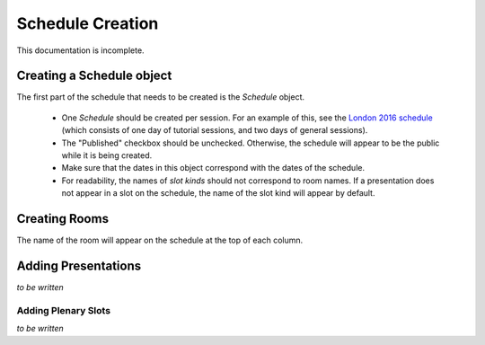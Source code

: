 Schedule Creation
=================

This documentation is incomplete.

Creating a Schedule object
--------------------------

The first part of the schedule that needs to be created is the `Schedule`
object.

  - One `Schedule` should be created per session. For an example of this, see
    the `London 2016 schedule`_ (which consists of one day of tutorial sessions,
    and two days of general sessions).
  - The "Published" checkbox should be unchecked. Otherwise, the schedule
    will appear to be the public while it is being created.
  - Make sure that the dates in this object correspond with the dates of the
    schedule.
  - For readability, the names of `slot kinds` should not correspond to room
    names. If a presentation does not appear in a slot on the schedule, the
    name of the slot kind will appear by default.

.. _London 2016 schedule: https://pydata.org/london2016/schedule/

Creating Rooms
--------------

The name of the room will appear on the schedule at the top of each column.


Adding Presentations
--------------------

*to be written*

Adding Plenary Slots
++++++++++++++++++++

*to be written*
